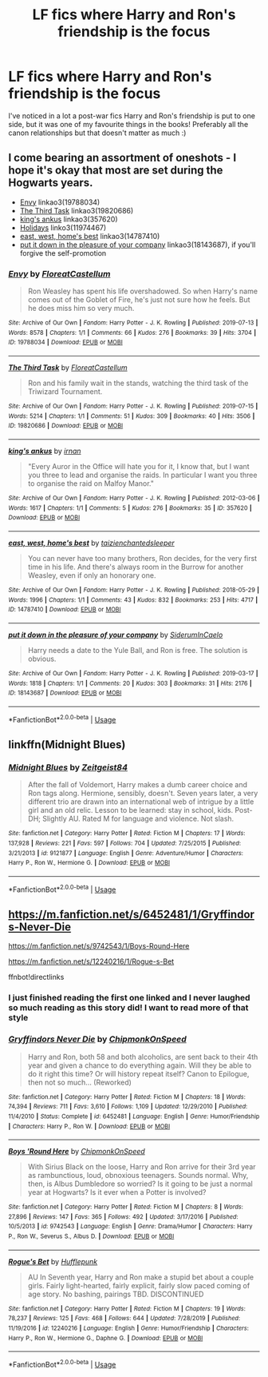 #+TITLE: LF fics where Harry and Ron's friendship is the focus

* LF fics where Harry and Ron's friendship is the focus
:PROPERTIES:
:Author: Tokenfrend
:Score: 13
:DateUnix: 1587483456.0
:DateShort: 2020-Apr-21
:FlairText: Request
:END:
I've noticed in a lot a post-war fics Harry and Ron's friendship is put to one side, but it was one of my favourite things in the books! Preferably all the canon relationships but that doesn't matter as much :)


** I come bearing an assortment of oneshots - I hope it's okay that most are set during the Hogwarts years.

- [[https://archiveofourown.org/works/19788034][Envy]] linkao3(19788034)
- [[https://archiveofourown.org/works/19820686][The Third Task]] linkao3(19820686)
- [[https://archiveofourown.org/works/357620][king's ankus]] linkao3(357620)
- [[https://archiveofourown.org/works/11974467][Holidays]] linko3(11974467)
- [[https://archiveofourown.org/works/14787410][east, west, home's best]] linkao3(14787410)
- [[https://archiveofourown.org/works/18143687][put it down in the pleasure of your company]] linkao3(18143687), if you'll forgive the self-promotion
:PROPERTIES:
:Author: siderumincaelo
:Score: 6
:DateUnix: 1587516054.0
:DateShort: 2020-Apr-22
:END:

*** [[https://archiveofourown.org/works/19788034][*/Envy/*]] by [[https://www.archiveofourown.org/users/FloreatCastellum/pseuds/FloreatCastellum][/FloreatCastellum/]]

#+begin_quote
  Ron Weasley has spent his life overshadowed. So when Harry's name comes out of the Goblet of Fire, he's just not sure how he feels. But he does miss him so very much.
#+end_quote

^{/Site/:} ^{Archive} ^{of} ^{Our} ^{Own} ^{*|*} ^{/Fandom/:} ^{Harry} ^{Potter} ^{-} ^{J.} ^{K.} ^{Rowling} ^{*|*} ^{/Published/:} ^{2019-07-13} ^{*|*} ^{/Words/:} ^{8578} ^{*|*} ^{/Chapters/:} ^{1/1} ^{*|*} ^{/Comments/:} ^{66} ^{*|*} ^{/Kudos/:} ^{276} ^{*|*} ^{/Bookmarks/:} ^{39} ^{*|*} ^{/Hits/:} ^{3704} ^{*|*} ^{/ID/:} ^{19788034} ^{*|*} ^{/Download/:} ^{[[https://archiveofourown.org/downloads/19788034/Envy.epub?updated_at=1562994047][EPUB]]} ^{or} ^{[[https://archiveofourown.org/downloads/19788034/Envy.mobi?updated_at=1562994047][MOBI]]}

--------------

[[https://archiveofourown.org/works/19820686][*/The Third Task/*]] by [[https://www.archiveofourown.org/users/FloreatCastellum/pseuds/FloreatCastellum][/FloreatCastellum/]]

#+begin_quote
  Ron and his family wait in the stands, watching the third task of the Triwizard Tournament.
#+end_quote

^{/Site/:} ^{Archive} ^{of} ^{Our} ^{Own} ^{*|*} ^{/Fandom/:} ^{Harry} ^{Potter} ^{-} ^{J.} ^{K.} ^{Rowling} ^{*|*} ^{/Published/:} ^{2019-07-15} ^{*|*} ^{/Words/:} ^{5214} ^{*|*} ^{/Chapters/:} ^{1/1} ^{*|*} ^{/Comments/:} ^{51} ^{*|*} ^{/Kudos/:} ^{309} ^{*|*} ^{/Bookmarks/:} ^{40} ^{*|*} ^{/Hits/:} ^{3506} ^{*|*} ^{/ID/:} ^{19820686} ^{*|*} ^{/Download/:} ^{[[https://archiveofourown.org/downloads/19820686/The%20Third%20Task.epub?updated_at=1563212747][EPUB]]} ^{or} ^{[[https://archiveofourown.org/downloads/19820686/The%20Third%20Task.mobi?updated_at=1563212747][MOBI]]}

--------------

[[https://archiveofourown.org/works/357620][*/king's ankus/*]] by [[https://www.archiveofourown.org/users/irnan/pseuds/irnan][/irnan/]]

#+begin_quote
  "Every Auror in the Office will hate you for it, I know that, but I want you three to lead and organise the raids. In particular I want you three to organise the raid on Malfoy Manor."
#+end_quote

^{/Site/:} ^{Archive} ^{of} ^{Our} ^{Own} ^{*|*} ^{/Fandom/:} ^{Harry} ^{Potter} ^{-} ^{J.} ^{K.} ^{Rowling} ^{*|*} ^{/Published/:} ^{2012-03-06} ^{*|*} ^{/Words/:} ^{1617} ^{*|*} ^{/Chapters/:} ^{1/1} ^{*|*} ^{/Comments/:} ^{5} ^{*|*} ^{/Kudos/:} ^{276} ^{*|*} ^{/Bookmarks/:} ^{35} ^{*|*} ^{/ID/:} ^{357620} ^{*|*} ^{/Download/:} ^{[[https://archiveofourown.org/downloads/357620/kings%20ankus.epub?updated_at=1387545113][EPUB]]} ^{or} ^{[[https://archiveofourown.org/downloads/357620/kings%20ankus.mobi?updated_at=1387545113][MOBI]]}

--------------

[[https://archiveofourown.org/works/14787410][*/east, west, home's best/*]] by [[https://www.archiveofourown.org/users/taizi/pseuds/taizi/users/enchantedsleeper/pseuds/enchantedsleeper][/taizienchantedsleeper/]]

#+begin_quote
  You can never have too many brothers, Ron decides, for the very first time in his life. And there's always room in the Burrow for another Weasley, even if only an honorary one.
#+end_quote

^{/Site/:} ^{Archive} ^{of} ^{Our} ^{Own} ^{*|*} ^{/Fandom/:} ^{Harry} ^{Potter} ^{-} ^{J.} ^{K.} ^{Rowling} ^{*|*} ^{/Published/:} ^{2018-05-29} ^{*|*} ^{/Words/:} ^{1996} ^{*|*} ^{/Chapters/:} ^{1/1} ^{*|*} ^{/Comments/:} ^{43} ^{*|*} ^{/Kudos/:} ^{832} ^{*|*} ^{/Bookmarks/:} ^{253} ^{*|*} ^{/Hits/:} ^{4717} ^{*|*} ^{/ID/:} ^{14787410} ^{*|*} ^{/Download/:} ^{[[https://archiveofourown.org/downloads/14787410/east%20west%20homes%20best.epub?updated_at=1569502920][EPUB]]} ^{or} ^{[[https://archiveofourown.org/downloads/14787410/east%20west%20homes%20best.mobi?updated_at=1569502920][MOBI]]}

--------------

[[https://archiveofourown.org/works/18143687][*/put it down in the pleasure of your company/*]] by [[https://www.archiveofourown.org/users/SiderumInCaelo/pseuds/SiderumInCaelo][/SiderumInCaelo/]]

#+begin_quote
  Harry needs a date to the Yule Ball, and Ron is free. The solution is obvious.
#+end_quote

^{/Site/:} ^{Archive} ^{of} ^{Our} ^{Own} ^{*|*} ^{/Fandom/:} ^{Harry} ^{Potter} ^{-} ^{J.} ^{K.} ^{Rowling} ^{*|*} ^{/Published/:} ^{2019-03-17} ^{*|*} ^{/Words/:} ^{1818} ^{*|*} ^{/Chapters/:} ^{1/1} ^{*|*} ^{/Comments/:} ^{20} ^{*|*} ^{/Kudos/:} ^{303} ^{*|*} ^{/Bookmarks/:} ^{31} ^{*|*} ^{/Hits/:} ^{2176} ^{*|*} ^{/ID/:} ^{18143687} ^{*|*} ^{/Download/:} ^{[[https://archiveofourown.org/downloads/18143687/put%20it%20down%20in%20the.epub?updated_at=1580412530][EPUB]]} ^{or} ^{[[https://archiveofourown.org/downloads/18143687/put%20it%20down%20in%20the.mobi?updated_at=1580412530][MOBI]]}

--------------

*FanfictionBot*^{2.0.0-beta} | [[https://github.com/tusing/reddit-ffn-bot/wiki/Usage][Usage]]
:PROPERTIES:
:Author: FanfictionBot
:Score: 1
:DateUnix: 1587516069.0
:DateShort: 2020-Apr-22
:END:


** linkffn(Midnight Blues)
:PROPERTIES:
:Author: midasgoldentouch
:Score: 3
:DateUnix: 1587511222.0
:DateShort: 2020-Apr-22
:END:

*** [[https://www.fanfiction.net/s/9121877/1/][*/Midnight Blues/*]] by [[https://www.fanfiction.net/u/1549688/Zeitgeist84][/Zeitgeist84/]]

#+begin_quote
  After the fall of Voldemort, Harry makes a dumb career choice and Ron tags along. Hermione, sensibly, doesn't. Seven years later, a very different trio are drawn into an international web of intrigue by a little girl and an old relic. Lesson to be learned: stay in school, kids. Post-DH; Slightly AU. Rated M for language and violence. Not slash.
#+end_quote

^{/Site/:} ^{fanfiction.net} ^{*|*} ^{/Category/:} ^{Harry} ^{Potter} ^{*|*} ^{/Rated/:} ^{Fiction} ^{M} ^{*|*} ^{/Chapters/:} ^{17} ^{*|*} ^{/Words/:} ^{137,928} ^{*|*} ^{/Reviews/:} ^{221} ^{*|*} ^{/Favs/:} ^{597} ^{*|*} ^{/Follows/:} ^{704} ^{*|*} ^{/Updated/:} ^{7/25/2015} ^{*|*} ^{/Published/:} ^{3/21/2013} ^{*|*} ^{/id/:} ^{9121877} ^{*|*} ^{/Language/:} ^{English} ^{*|*} ^{/Genre/:} ^{Adventure/Humor} ^{*|*} ^{/Characters/:} ^{Harry} ^{P.,} ^{Ron} ^{W.,} ^{Hermione} ^{G.} ^{*|*} ^{/Download/:} ^{[[http://www.ff2ebook.com/old/ffn-bot/index.php?id=9121877&source=ff&filetype=epub][EPUB]]} ^{or} ^{[[http://www.ff2ebook.com/old/ffn-bot/index.php?id=9121877&source=ff&filetype=mobi][MOBI]]}

--------------

*FanfictionBot*^{2.0.0-beta} | [[https://github.com/tusing/reddit-ffn-bot/wiki/Usage][Usage]]
:PROPERTIES:
:Author: FanfictionBot
:Score: 2
:DateUnix: 1587511240.0
:DateShort: 2020-Apr-22
:END:


** [[https://m.fanfiction.net/s/6452481/1/Gryffindors-Never-Die]]

[[https://m.fanfiction.net/s/9742543/1/Boys-Round-Here]]

[[https://m.fanfiction.net/s/12240216/1/Rogue-s-Bet]]

ffnbot!directlinks
:PROPERTIES:
:Author: IlliterateJanitor
:Score: 2
:DateUnix: 1587488986.0
:DateShort: 2020-Apr-21
:END:

*** I just finished reading the first one linked and I never laughed so much reading as this story did! I want to read more of that style
:PROPERTIES:
:Author: TiffieGeltz
:Score: 3
:DateUnix: 1587490197.0
:DateShort: 2020-Apr-21
:END:


*** [[https://www.fanfiction.net/s/6452481/1/][*/Gryffindors Never Die/*]] by [[https://www.fanfiction.net/u/1004602/ChipmonkOnSpeed][/ChipmonkOnSpeed/]]

#+begin_quote
  Harry and Ron, both 58 and both alcoholics, are sent back to their 4th year and given a chance to do everything again. Will they be able to do it right this time? Or will history repeat itself? Canon to Epilogue, then not so much... (Reworked)
#+end_quote

^{/Site/:} ^{fanfiction.net} ^{*|*} ^{/Category/:} ^{Harry} ^{Potter} ^{*|*} ^{/Rated/:} ^{Fiction} ^{M} ^{*|*} ^{/Chapters/:} ^{18} ^{*|*} ^{/Words/:} ^{74,394} ^{*|*} ^{/Reviews/:} ^{711} ^{*|*} ^{/Favs/:} ^{3,610} ^{*|*} ^{/Follows/:} ^{1,109} ^{*|*} ^{/Updated/:} ^{12/29/2010} ^{*|*} ^{/Published/:} ^{11/4/2010} ^{*|*} ^{/Status/:} ^{Complete} ^{*|*} ^{/id/:} ^{6452481} ^{*|*} ^{/Language/:} ^{English} ^{*|*} ^{/Genre/:} ^{Humor/Friendship} ^{*|*} ^{/Characters/:} ^{Harry} ^{P.,} ^{Ron} ^{W.} ^{*|*} ^{/Download/:} ^{[[http://www.ff2ebook.com/old/ffn-bot/index.php?id=6452481&source=ff&filetype=epub][EPUB]]} ^{or} ^{[[http://www.ff2ebook.com/old/ffn-bot/index.php?id=6452481&source=ff&filetype=mobi][MOBI]]}

--------------

[[https://www.fanfiction.net/s/9742543/1/][*/Boys 'Round Here/*]] by [[https://www.fanfiction.net/u/1004602/ChipmonkOnSpeed][/ChipmonkOnSpeed/]]

#+begin_quote
  With Sirius Black on the loose, Harry and Ron arrive for their 3rd year as rambunctious, loud, obnoxious teenagers. Sounds normal. Why, then, is Albus Dumbledore so worried? Is it going to be just a normal year at Hogwarts? Is it ever when a Potter is involved?
#+end_quote

^{/Site/:} ^{fanfiction.net} ^{*|*} ^{/Category/:} ^{Harry} ^{Potter} ^{*|*} ^{/Rated/:} ^{Fiction} ^{M} ^{*|*} ^{/Chapters/:} ^{8} ^{*|*} ^{/Words/:} ^{27,896} ^{*|*} ^{/Reviews/:} ^{147} ^{*|*} ^{/Favs/:} ^{365} ^{*|*} ^{/Follows/:} ^{492} ^{*|*} ^{/Updated/:} ^{3/17/2016} ^{*|*} ^{/Published/:} ^{10/5/2013} ^{*|*} ^{/id/:} ^{9742543} ^{*|*} ^{/Language/:} ^{English} ^{*|*} ^{/Genre/:} ^{Drama/Humor} ^{*|*} ^{/Characters/:} ^{Harry} ^{P.,} ^{Ron} ^{W.,} ^{Severus} ^{S.,} ^{Albus} ^{D.} ^{*|*} ^{/Download/:} ^{[[http://www.ff2ebook.com/old/ffn-bot/index.php?id=9742543&source=ff&filetype=epub][EPUB]]} ^{or} ^{[[http://www.ff2ebook.com/old/ffn-bot/index.php?id=9742543&source=ff&filetype=mobi][MOBI]]}

--------------

[[https://www.fanfiction.net/s/12240216/1/][*/Rogue's Bet/*]] by [[https://www.fanfiction.net/u/7232938/Hufflepunk][/Hufflepunk/]]

#+begin_quote
  AU In Seventh year, Harry and Ron make a stupid bet about a couple girls. Fairly light-hearted, fairly explicit, fairly slow paced coming of age story. No bashing, pairings TBD. DISCONTINUED
#+end_quote

^{/Site/:} ^{fanfiction.net} ^{*|*} ^{/Category/:} ^{Harry} ^{Potter} ^{*|*} ^{/Rated/:} ^{Fiction} ^{M} ^{*|*} ^{/Chapters/:} ^{19} ^{*|*} ^{/Words/:} ^{78,237} ^{*|*} ^{/Reviews/:} ^{125} ^{*|*} ^{/Favs/:} ^{468} ^{*|*} ^{/Follows/:} ^{644} ^{*|*} ^{/Updated/:} ^{7/28/2019} ^{*|*} ^{/Published/:} ^{11/19/2016} ^{*|*} ^{/id/:} ^{12240216} ^{*|*} ^{/Language/:} ^{English} ^{*|*} ^{/Genre/:} ^{Humor/Friendship} ^{*|*} ^{/Characters/:} ^{Harry} ^{P.,} ^{Ron} ^{W.,} ^{Hermione} ^{G.,} ^{Daphne} ^{G.} ^{*|*} ^{/Download/:} ^{[[http://www.ff2ebook.com/old/ffn-bot/index.php?id=12240216&source=ff&filetype=epub][EPUB]]} ^{or} ^{[[http://www.ff2ebook.com/old/ffn-bot/index.php?id=12240216&source=ff&filetype=mobi][MOBI]]}

--------------

*FanfictionBot*^{2.0.0-beta} | [[https://github.com/tusing/reddit-ffn-bot/wiki/Usage][Usage]]
:PROPERTIES:
:Author: FanfictionBot
:Score: 2
:DateUnix: 1587489008.0
:DateShort: 2020-Apr-21
:END:
